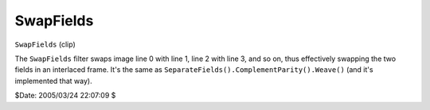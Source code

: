 
SwapFields
==========

``SwapFields`` (clip)

The ``SwapFields`` filter swaps image line 0 with line 1, line 2 with line 3,
and so on, thus effectively swapping the two fields in an interlaced frame.
It's the same as ``SeparateFields().ComplementParity().Weave()`` (and it's
implemented that way).

$Date: 2005/03/24 22:07:09 $
